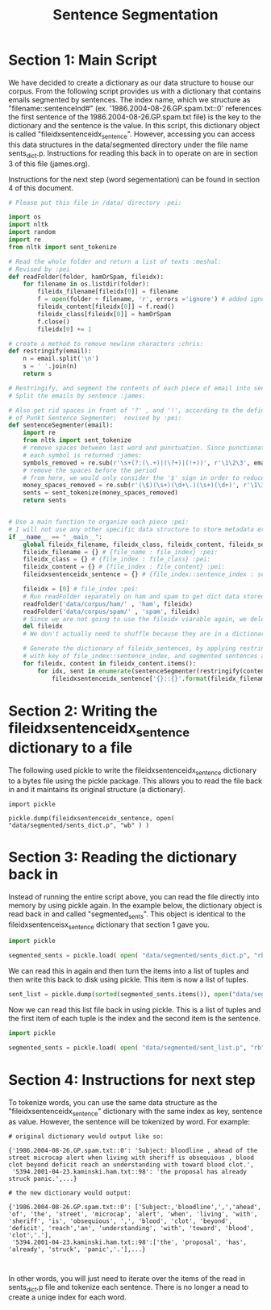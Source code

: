 #+title: Sentence Segmentation

* Section 1:  Main Script

We have decided to create a dictionary as our data structure to house our
corpus. From the following script provides us with a dictionary that
contains emails segmented by sentences. The index name, which we structure
as "filename::sentenceInd#" (ex. '1986.2004-08-26.GP.spam.txt::0'
references the first sentence of the 1986.2004-08-26.GP.spam.txt file) is
the key to the dictionary and the sentence is the value. In this script,
this dictionary object is called "fileidxsentenceidx_sentence". However,
accessing you can access this data structures in the data/segmented
directory under the file name sents_dict.p. Instructions for reading this
back in to operate on are in section 3 of this file (james.org).

Instructions for the next step (word segementation) can be found in section
4 of this document.

#+begin_src python :session
# Please put this file in /data/ directory :pei:

import os
import nltk
import random
import re
from nltk import sent_tokenize

# Read the whole folder and return a list of texts :meshal:
# Revised by :pei
def readFolder(folder, hamOrSpam, fileidx):
    for filename in os.listdir(folder):
        fileidx_filename[fileidx[0]] = filename
        f = open(folder + filename, 'r', errors ='ignore') # added ignore for character that couldn't be read :james:
        fileidx_content[fileidx[0]] = f.read()
        fileidx_class[fileidx[0]] = hamOrSpam
        f.close()
        fileidx[0] += 1

# create a method to remove newline characters :chris:
def restringify(email):
    n = email.split('\n')
    s = ' '.join(n)
    return s

# Restringify, and segment the contents of each piece of email into sentences
# Split the emails by sentence :james:

# Also get rid spaces in front of '?' , and '!', according to the definition
# of Punkt Sentence Segmenter;  revised by :pei:
def sentenceSegmenter(email):
    import re
    from nltk import sent_tokenize
    # remove spaces between last word and punctuation. Since punctionation is tokenized
    # each symbol is returned :james:
    symbols_removed = re.sub(r'\s+(?:(\.+)|(\?+)|(!+))', r'\1\2\3', email)
    # remove the spaces before the period
    # from here, we would only consider the '$' sign in order to reduce the feature dimension :pei:
    money_spaces_removed = re.sub(r'(\$)(\s+)(\d+\.)(\s+)(\d+)', r'\1\3\5', symbols_removed) # remove the spaces involved with money :james:
    sents = sent_tokenize(money_spaces_removed)
    return sents


# Use a main function to organize each piece :pei:
# I will not use any other specific data structure to store metadata except for these dictionarys :pei:
if __name__ == "__main__":
    global fileidx_filename, fileidx_class, fileidx_content, fileidx_sentences
    fileidx_filename = {} # {file_name : file_index} :pei:
    fileidx_class = {} # {file_index : file_class} :pei:
    fileidx_content = {} # {file_index : file_content} :pei:
    fileidxsentenceidx_sentence = {} # {file_index::sentence_index : sentence} :pei:

    fileidx = [0] # file_index :pei:
    # Run readFolder separately on ham and spam to get dict data stored :pei:
    readFolder('data/corpus/ham/' , 'ham', fileidx)
    readFolder('data/corpus/spam/' , 'spam', fileidx)
    # Since we are not going to use the fileidx viarable again, we delete it from the memory stack :pei:
    del fileidx
    # We don't actually need to shuffle because they are in a dictionary which is unordered :pei:

    # Generate the dictionary of fileidx_sentences, by applying restringify and sentenseSegmenter on contents :pei:
    # with key of file_index::sentence_index, and segmented sentences as value :pei:
    for fileidx, content in fileidx_content.items():
        for idx, sent in enumerate(sentenceSegmenter(restringify(content))):
            fileidxsentenceidx_sentence['{}::{}'.format(fileidx_filename[fileidx],idx)] = sent
#+end_src

* Section 2: Writing the fileidxsentenceidx_sentence dictionary to a file

The following used pickle to write the fileidxsentenceidx_sentence
dictionary to a bytes file using the pickle package. This allows you to
read the file back in and it maintains its original structure (a dictionary).

#+begin_src python :session 
import pickle

pickle.dump(fileidxsentenceidx_sentence, open( "data/segmented/sents_dict.p", "wb" ) )
#+end_src


* Section 3: Reading the dictionary back in

Instead of running the entire script above, you can read the file directly
into memory by using pickle again. In the example below, the dictionary
object is read back in and called "segmented_sents". This object is
identical to the fileidxsentenceisx_sentence dictionary that section 1 gave
you.

#+begin_src python :session
import pickle

segmented_sents = pickle.load( open( "data/segmented/sents_dict.p", "rb" ) )
#+end_src

We can read this in again and then turn the items into a list of tuples and
then write this back to disk using pickle. This item is now a list of
tuples. 

#+begin_src python :session
sent_list = pickle.dump(sorted(segmented_sents.items()), open("data/segmented/sent_list.p", "wb"))
#+end_src


Now we can read this list file back in using pickle. This is a list of
tuples and the first item of each tuple is the index and the second item is
the sentence.

#+begin_src python
import pickle

segmented_sents = pickle.load( open( "data/segmented/sent_list.p", "rb" ) )
#+end_src


* Section 4: Instructions for next step

To tokenize words, you can use the same data structure as the
"fileidxsentenceidx_sentence" dictionary with the same index as key,
sentence as value. However, the sentence will be tokenized by word. For
example:

#+BEGIN_EXAMPLE
# original dictionary would output like so:

{'1986.2004-08-26.GP.spam.txt::0': 'Subject: bloodline , ahead of the street microcap alert when living with sheriff is obsequious , blood clot beyond deficit reach an understanding with toward blood clot.',
 '5394.2001-04-23.kaminski.ham.txt::98': 'the proposal has already struck panic.',...}

# the new dictionary would output:

{'1986.2004-08-26.GP.spam.txt::0': ['Subject:,'bloodline',',','ahead', 'of', 'the', 'street', 'microcap', 'alert', 'when', 'living', 'with', 'sheriff', 'is', 'obsequious', ',', 'blood', 'clot', 'beyond', 'deficit', 'reach','an', 'understanding', 'with', 'toward', 'blood', 'clot','.'],
 '5394.2001-04-23.kaminski.ham.txt::98':['the', 'proposal', 'has', 'already', 'struck', 'panic','.'],...}


#+END_EXAMPLE

In other words, you will just need to iterate over the items of the read in
sents_dict.p file and tokenize each sentence. There is no longer a nead to
create a uniqe index for each word. 
